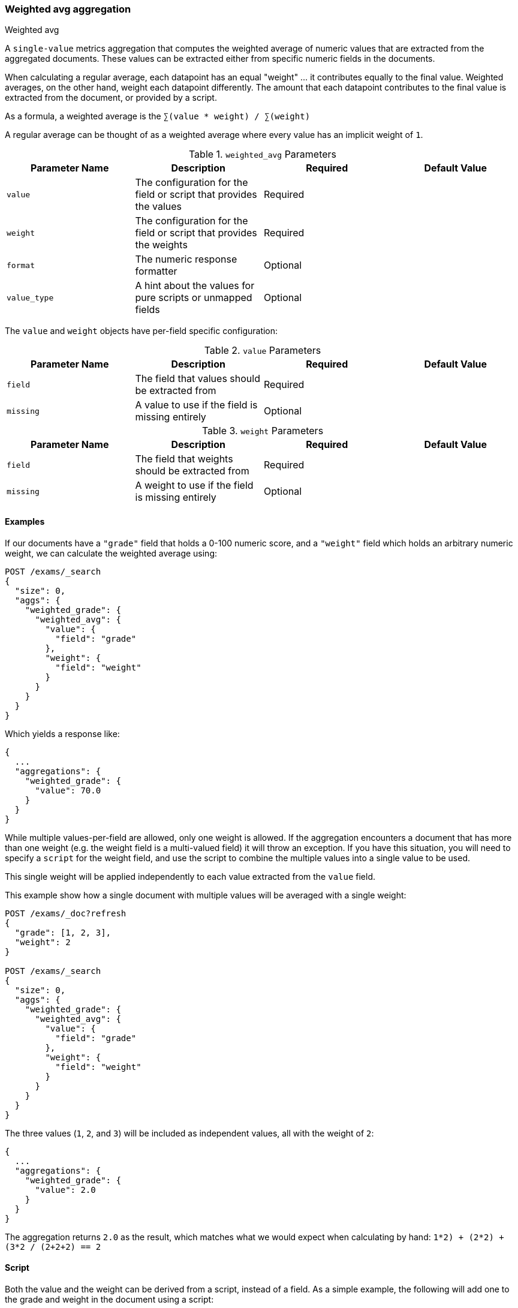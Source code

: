 [[search-aggregations-metrics-weight-avg-aggregation]]
=== Weighted avg aggregation
++++
<titleabbrev>Weighted avg</titleabbrev>
++++

A `single-value` metrics aggregation that computes the weighted average of numeric values that are extracted from the aggregated documents.
These values can be extracted either from specific numeric fields in the documents.

When calculating a regular average, each datapoint has an equal "weight" ... it contributes equally to the final value.  Weighted averages,
on the other hand, weight each datapoint differently.  The amount that each datapoint contributes to the final value is extracted from the
document, or provided by a script.

As a formula, a weighted average is the `∑(value * weight) / ∑(weight)`

A regular average can be thought of as a weighted average where every value has an implicit weight of `1`.

[[weighted-avg-params]]
.`weighted_avg` Parameters
[options="header"]
|===
|Parameter Name |Description |Required |Default Value
|`value` | The configuration for the field or script that provides the values |Required |
|`weight` | The configuration for the field or script that provides the weights |Required |
|`format` | The numeric response formatter |Optional |
|`value_type` | A hint about the values for pure scripts or unmapped fields |Optional |
|===

The `value` and `weight` objects have per-field specific configuration:

[[value-params]]
.`value` Parameters
[options="header"]
|===
|Parameter Name |Description |Required |Default Value
|`field` | The field that values should be extracted from |Required |
|`missing` | A value to use if the field is missing entirely |Optional |
|`script` | A script which provides the values for the document.  This is mutually exclusive with `field` |Optional
|===

[[weight-params]]
.`weight` Parameters
[options="header"]
|===
|Parameter Name |Description |Required |Default Value
|`field` | The field that weights should be extracted from |Required |
|`missing` | A weight to use if the field is missing entirely |Optional |
|`script` | A script which provides the weights for the document.  This is mutually exclusive with `field` |Optional
|===


==== Examples

If our documents have a `"grade"` field that holds a 0-100 numeric score, and a `"weight"` field which holds an arbitrary numeric weight,
we can calculate the weighted average using:

[source,console]
--------------------------------------------------
POST /exams/_search
{
  "size": 0,
  "aggs": {
    "weighted_grade": {
      "weighted_avg": {
        "value": {
          "field": "grade"
        },
        "weight": {
          "field": "weight"
        }
      }
    }
  }
}
--------------------------------------------------
// TEST[setup:exams]

Which yields a response like:

[source,console-result]
--------------------------------------------------
{
  ...
  "aggregations": {
    "weighted_grade": {
      "value": 70.0
    }
  }
}
--------------------------------------------------
// TESTRESPONSE[s/\.\.\./"took": $body.took,"timed_out": false,"_shards": $body._shards,"hits": $body.hits,/]


While multiple values-per-field are allowed, only one weight is allowed.  If the aggregation encounters
a document that has more than one weight (e.g. the weight field is a multi-valued field) it will throw an exception.
If you have this situation, you will need to specify a `script` for the weight field, and use the script
to combine the multiple values into a single value to be used.

This single weight will be applied independently to each value extracted from the `value` field.

This example show how a single document with multiple values will be averaged with a single weight:

[source,console]
--------------------------------------------------
POST /exams/_doc?refresh
{
  "grade": [1, 2, 3],
  "weight": 2
}

POST /exams/_search
{
  "size": 0,
  "aggs": {
    "weighted_grade": {
      "weighted_avg": {
        "value": {
          "field": "grade"
        },
        "weight": {
          "field": "weight"
        }
      }
    }
  }
}
--------------------------------------------------
// TEST

The three values (`1`, `2`, and `3`) will be included as independent values, all with the weight of `2`:

[source,console-result]
--------------------------------------------------
{
  ...
  "aggregations": {
    "weighted_grade": {
      "value": 2.0
    }
  }
}
--------------------------------------------------
// TESTRESPONSE[s/\.\.\./"took": $body.took,"timed_out": false,"_shards": $body._shards,"hits": $body.hits,/]

The aggregation returns `2.0` as the result, which matches what we would expect when calculating by hand:
`((1*2) + (2*2) + (3*2)) / (2+2+2) == 2`

==== Script

Both the value and the weight can be derived from a script, instead of a field.  As a simple example, the following
will add one to the grade and weight in the document using a script:

[source,console]
--------------------------------------------------
POST /exams/_search
{
  "size": 0,
  "aggs": {
    "weighted_grade": {
      "weighted_avg": {
        "value": {
          "script": "doc.grade.value + 1"
        },
        "weight": {
          "script": "doc.weight.value + 1"
        }
      }
    }
  }
}
--------------------------------------------------
// TEST[setup:exams]


==== Missing values

The `missing` parameter defines how documents that are missing a value should be treated.
The default behavior is different for `value` and `weight`:

By default, if the `value` field is missing the document is ignored and the aggregation moves on to the next document.
If the `weight` field is missing, it is assumed to have a weight of `1` (like a normal average).

Both of these defaults can be overridden with the `missing` parameter:

[source,console]
--------------------------------------------------
POST /exams/_search
{
  "size": 0,
  "aggs": {
    "weighted_grade": {
      "weighted_avg": {
        "value": {
          "field": "grade",
          "missing": 2
        },
        "weight": {
          "field": "weight",
          "missing": 3
        }
      }
    }
  }
}
--------------------------------------------------
// TEST[setup:exams]

